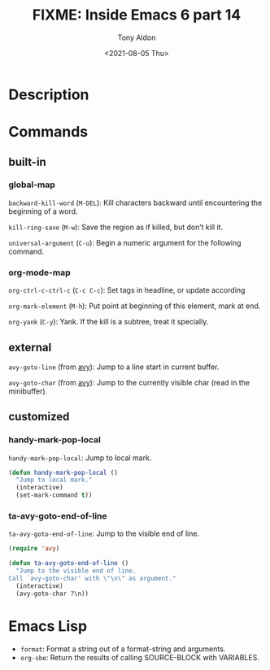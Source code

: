 #+TITLE: FIXME: Inside Emacs 6 part 14
#+AUTHOR: Tony Aldon
#+DATE: <2021-08-05 Thu>
#+PROPERTY: YOUTUBE_LINK  https://youtu.be/ay7zslbSFqg
#+PROPERTY: CONFIG_REPO   https://github.com/tonyaldon/emacs.d
#+PROPERTY: CONFIG_COMMIT 08912d6e6ef29158d1fa8ebbb98d90214ddc805e
#+PROPERTY: VIDEO_SCR_DIR ../src/inside-emacs-06-part-14/
#+TAGS: FIXME

* Description

* Commands
** built-in
*** global-map

~backward-kill-word~ (~M-DEL~): Kill characters backward until
encountering the beginning of a word.

~kill-ring-save~ (~M-w~): Save the region as if killed, but don’t kill
it.

~universal-argument~ (~C-u~): Begin a numeric argument for the following
command.

*** org-mode-map

~org-ctrl-c-ctrl-c~ (~C-c C-c~): Set tags in headline, or update according

~org-mark-element~ (~M-h~): Put point at beginning of this element, mark
at end.

~org-yank~ (~C-y~): Yank.  If the kill is a subtree, treat it specially.

** external

~avy-goto-line~ (from [[https://github.com/abo-abo/avy][avy]]): Jump to a line start in current buffer.

~avy-goto-char~ (from [[https://github.com/abo-abo/avy][avy]]): Jump to the currently visible char (read in
the minibuffer).

** customized
*** handy-mark-pop-local
~handy-mark-pop-local~: Jump to local mark.

#+BEGIN_SRC emacs-lisp
(defun handy-mark-pop-local ()
  "Jump to local mark."
  (interactive)
  (set-mark-command t))
#+END_SRC

*** ta-avy-goto-end-of-line
~ta-avy-goto-end-of-line~: Jump to the visible end of line.

#+BEGIN_SRC emacs-lisp
(require 'avy)

(defun ta-avy-goto-end-of-line ()
  "Jump to the visible end of line.
Call `avy-goto-char' with \"\n\" as argument."
  (interactive)
  (avy-goto-char ?\n))
#+END_SRC

* Emacs Lisp

- ~format~: Format a string out of a format-string and arguments.
- ~org-sbe~: Return the results of calling SOURCE-BLOCK with VARIABLES.
